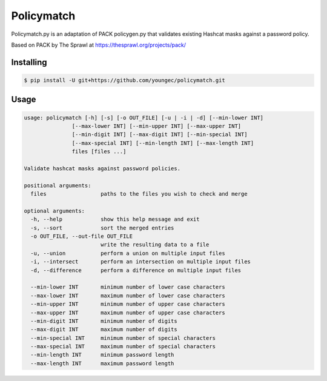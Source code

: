 Policymatch
===========
Policymatch.py is an adaptation of PACK policygen.py that validates existing
Hashcat masks against a password policy.

Based on PACK by The Sprawl at https://thesprawl.org/projects/pack/

Installing
----------

.. code::

    $ pip install -U git+https://github.com/youngec/policymatch.git

Usage
-----
.. code::

    usage: policymatch [-h] [-s] [-o OUT_FILE] [-u | -i | -d] [--min-lower INT]
                   [--max-lower INT] [--min-upper INT] [--max-upper INT]
                   [--min-digit INT] [--max-digit INT] [--min-special INT]
                   [--max-special INT] [--min-length INT] [--max-length INT]
                   files [files ...]

    Validate hashcat masks against password policies.

    positional arguments:
      files                 paths to the files you wish to check and merge

    optional arguments:
      -h, --help            show this help message and exit
      -s, --sort            sort the merged entries
      -o OUT_FILE, --out-file OUT_FILE
                            write the resulting data to a file
      -u, --union           perform a union on multiple input files
      -i, --intersect       perform an intersection on multiple input files
      -d, --difference      perform a difference on multiple input files

      --min-lower INT       minimum number of lower case characters
      --max-lower INT       maximum number of lower case characters
      --min-upper INT       minimum number of upper case characters
      --max-upper INT       maximum number of upper case characters
      --min-digit INT       minimum number of digits
      --max-digit INT       maximum number of digits
      --min-special INT     minimum number of special characters
      --max-special INT     maximum number of special characters
      --min-length INT      minimum password length
      --max-length INT      maximum password length